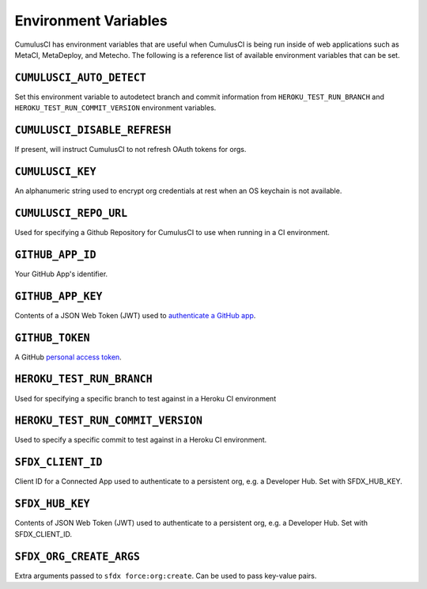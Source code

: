 Environment Variables
=====================

CumulusCI has environment variables that are useful when CumulusCI is being run inside of web applications such as MetaCI, MetaDeploy, and Metecho.
The following is a reference list of available environment variables that can be set.



``CUMULUSCI_AUTO_DETECT``
------------------------- 
Set this environment variable to autodetect branch and commit information from ``HEROKU_TEST_RUN_BRANCH`` and ``HEROKU_TEST_RUN_COMMIT_VERSION`` environment variables.



``CUMULUSCI_DISABLE_REFRESH``
-----------------------------
If present, will instruct CumulusCI to not refresh OAuth tokens for orgs.



``CUMULUSCI_KEY``
-----------------
An alphanumeric string used to encrypt org credentials at rest when an OS keychain is not available.



``CUMULUSCI_REPO_URL``
---------------------- 
Used for specifying a Github Repository for CumulusCI to use when running in a CI environment.



``GITHUB_APP_ID``
-----------------
Your GitHub App's identifier.



``GITHUB_APP_KEY``
------------------
Contents of a JSON Web Token (JWT) used to `authenticate a GitHub app <https://developer.github.com/apps/building-github-apps/authenticating-with-github-apps/#authenticating-as-a-github-app>`_.



``GITHUB_TOKEN``
----------------
A GitHub `personal access token <https://help.github.com/en/github/authenticating-to-github/creating-a-personal-access-token-for-the-command-line>`_.



``HEROKU_TEST_RUN_BRANCH``
--------------------------
Used for specifying a specific branch to test against in a Heroku CI environment



``HEROKU_TEST_RUN_COMMIT_VERSION``
----------------------------------
Used to specify a specific commit to test against in a Heroku CI environment.



``SFDX_CLIENT_ID``
------------------
Client ID for a Connected App used to authenticate to a persistent org, e.g. a Developer Hub. Set with SFDX_HUB_KEY.



``SFDX_HUB_KEY``
----------------    
Contents of JSON Web Token (JWT) used to authenticate to a persistent org, e.g. a Developer Hub.  Set with SFDX_CLIENT_ID.



``SFDX_ORG_CREATE_ARGS``
------------------------
Extra arguments passed to ``sfdx force:org:create``. Can be used to pass key-value pairs.
